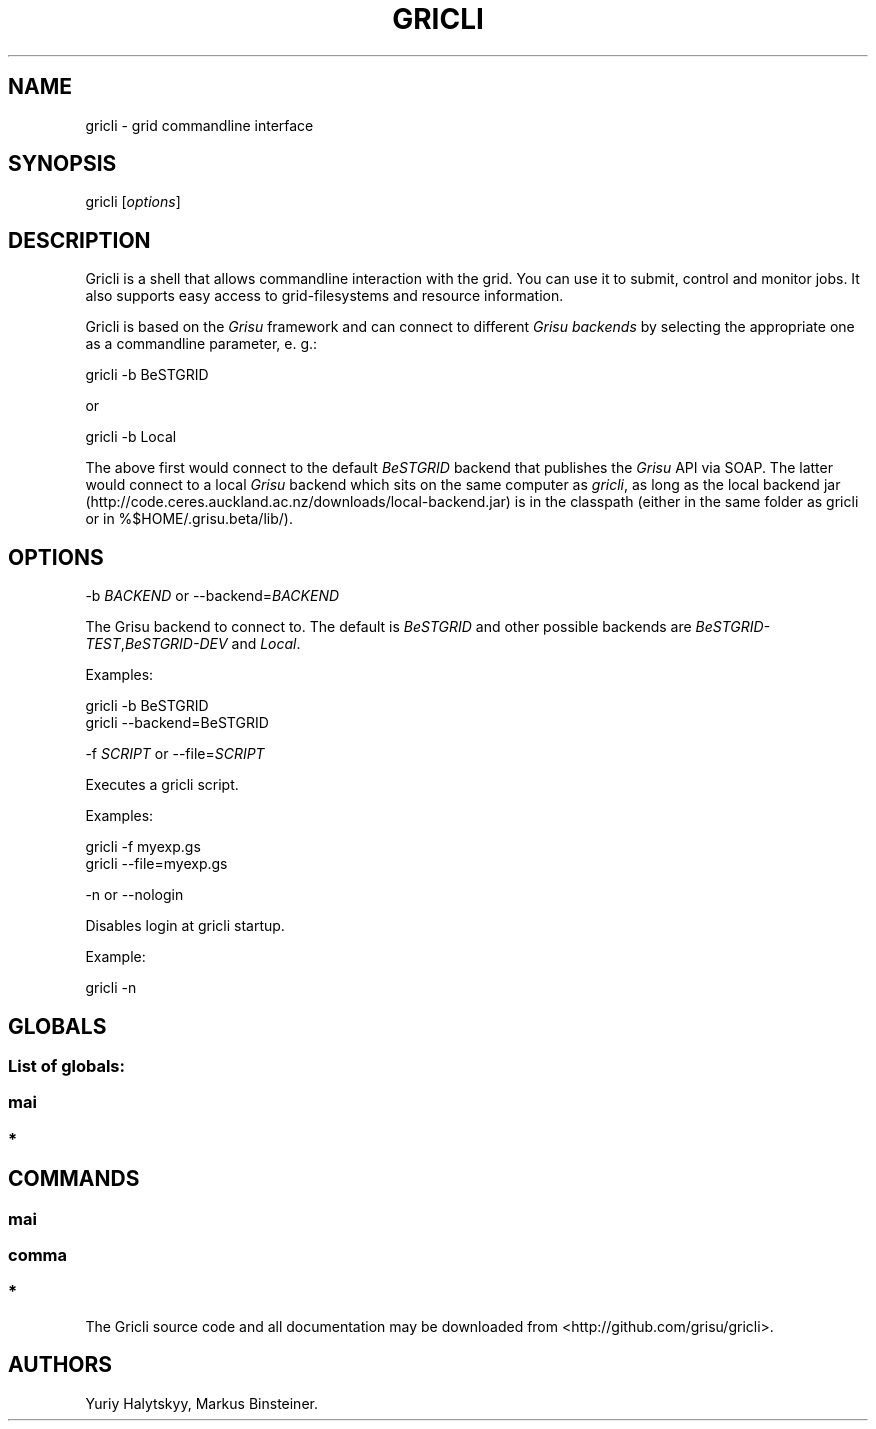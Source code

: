 .TH GRICLI 1 "July 1, 2011" "Gricli user manual"
.SH NAME
.PP
gricli - grid commandline interface
.SH SYNOPSIS
.PP
gricli [\f[I]options\f[]]
.SH DESCRIPTION
.PP
Gricli is a shell that allows commandline interaction with the
grid.
You can use it to submit, control and monitor jobs.
It also supports easy access to grid-filesystems and resource
information.
.PP
Gricli is based on the \f[I]Grisu\f[] framework and can connect to
different \f[I]Grisu backends\f[] by selecting the appropriate one
as a commandline parameter, e.
g.:
.PP
\f[CR]
      gricli\ -b\ BeSTGRID
\f[]
.PP
or
.PP
\f[CR]
      gricli\ -b\ Local
\f[]
.PP
The above first would connect to the default \f[I]BeSTGRID\f[]
backend that publishes the \f[I]Grisu\f[] API via SOAP.
The latter would connect to a local \f[I]Grisu\f[] backend which
sits on the same computer as \f[I]gricli\f[], as long as the local
backend jar
(http://code.ceres.auckland.ac.nz/downloads/local-backend.jar) is
in the classpath (either in the same folder as gricli or in
%$HOME/.grisu.beta/lib/).
.SH OPTIONS
.PP
-b \f[I]BACKEND\f[] or --backend=\f[I]BACKEND\f[]
.PP
The Grisu backend to connect to.
The default is \f[I]BeSTGRID\f[] and other possible backends are
\f[I]BeSTGRID-TEST\f[],\f[I]BeSTGRID-DEV\f[] and \f[I]Local\f[].
.PP
Examples:
.PP
\f[CR]
      gricli\ -b\ BeSTGRID
      gricli\ --backend=BeSTGRID
\f[]
.PP
-f \f[I]SCRIPT\f[] or --file=\f[I]SCRIPT\f[]
.PP
Executes a gricli script.
.PP
Examples:
.PP
\f[CR]
      gricli\ -f\ myexp.gs
      gricli\ --file=myexp.gs
\f[]
.PP
-n or --nologin
.PP
Disables login at gricli startup.
.PP
Example:
.PP
\f[CR]
      gricli\ -n
\f[]
.SH GLOBALS
.SS List of globals:
.SS mai
.SS *
.SH COMMANDS
.SS mai
.SS comma
.SS *
.PP
The Gricli source code and all documentation may be downloaded from
<http://github.com/grisu/gricli>.
.SH AUTHORS
Yuriy Halytskyy, Markus Binsteiner.

